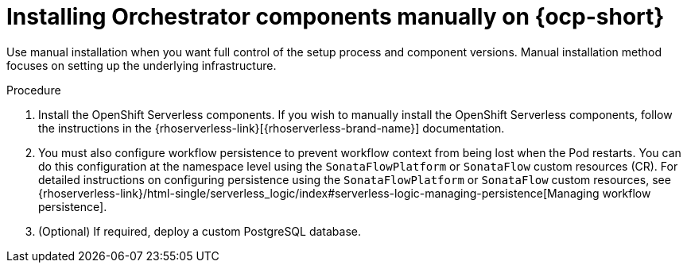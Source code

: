 :mod-docs-content-type: PROCEDURE
[id="proc-manual-install-orchestrator-plugin_{context}"]
= Installing Orchestrator components manually on {ocp-short}

Use manual installation when you want full control of the setup process and component versions. Manual installation method focuses on setting up the underlying infrastructure.

.Procedure

. Install the OpenShift Serverless components. If you wish to manually install the OpenShift Serverless components, follow the instructions in the {rhoserverless-link}[{rhoserverless-brand-name}] documentation.

. You must also configure workflow persistence to prevent workflow context from being lost when the Pod restarts. You can do this configuration at the namespace level using the `SonataFlowPlatform` or `SonataFlow` custom resources (CR). For detailed instructions on configuring persistence using the `SonataFlowPlatform` or `SonataFlow` custom resources, see {rhoserverless-link}/html-single/serverless_logic/index#serverless-logic-managing-persistence[Managing workflow persistence].

. (Optional) If required, deploy a custom PostgreSQL database.
